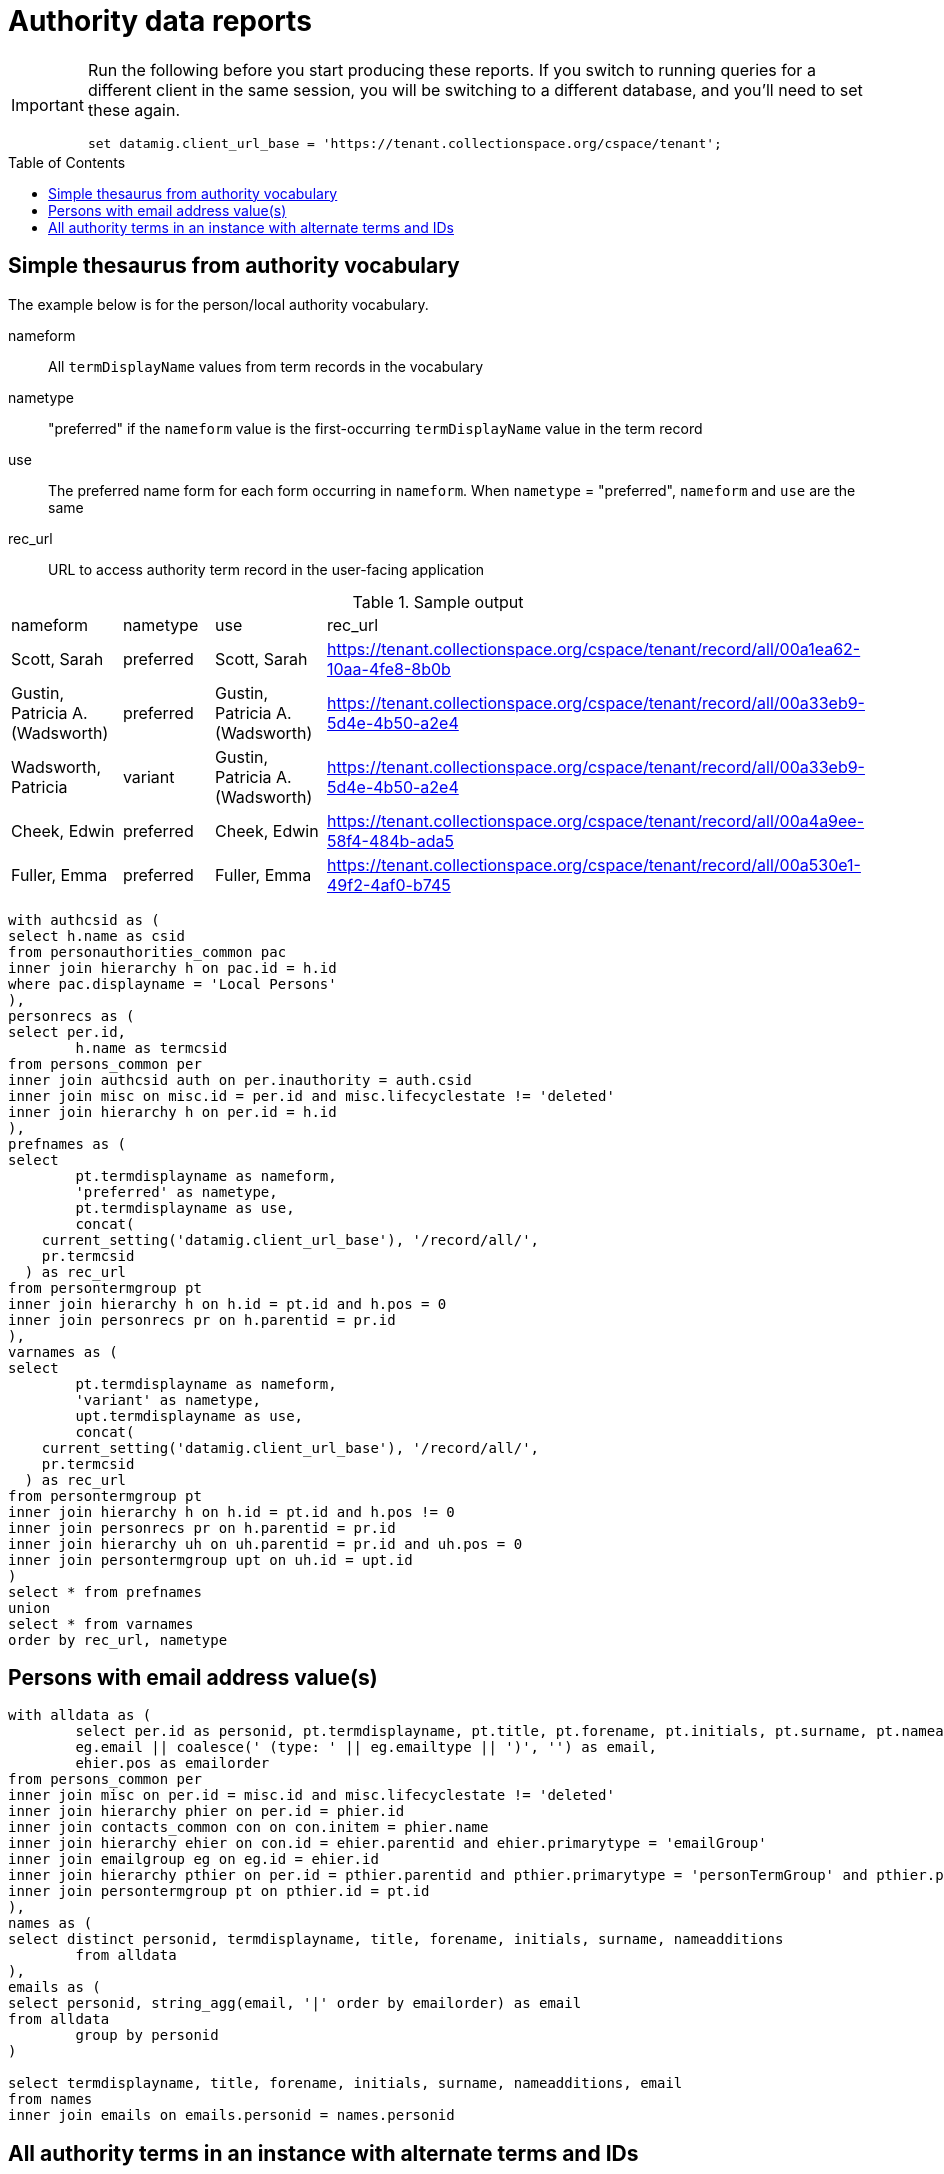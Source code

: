 :toc:
:toc-placement!:
:toclevels: 4

= Authority data reports

[IMPORTANT]
====
Run the following before you start producing these reports. If you switch to running queries for a different client in the same session, you will be switching to a different database, and you'll need to set these again.

[source,sql]
----
set datamig.client_url_base = 'https://tenant.collectionspace.org/cspace/tenant';
----

====

toc::[]

== Simple thesaurus from authority vocabulary

The example below is for the person/local authority vocabulary.

nameform:: All `termDisplayName` values from term records in the vocabulary
nametype:: "preferred" if the `nameform` value is the first-occurring `termDisplayName` value in the term record
use:: The preferred name form for each form occurring in `nameform`. When `nametype` = "preferred", `nameform` and `use` are the same
rec_url:: URL to access authority term record in the user-facing application

.Sample output
[format=csv]
|===
"nameform","nametype","use","rec_url"
"Scott, Sarah","preferred","Scott, Sarah","https://tenant.collectionspace.org/cspace/tenant/record/all/00a1ea62-10aa-4fe8-8b0b"
"Gustin, Patricia A. (Wadsworth)","preferred","Gustin, Patricia A. (Wadsworth)","https://tenant.collectionspace.org/cspace/tenant/record/all/00a33eb9-5d4e-4b50-a2e4"
"Wadsworth, Patricia","variant","Gustin, Patricia A. (Wadsworth)","https://tenant.collectionspace.org/cspace/tenant/record/all/00a33eb9-5d4e-4b50-a2e4"
"Cheek, Edwin","preferred","Cheek, Edwin","https://tenant.collectionspace.org/cspace/tenant/record/all/00a4a9ee-58f4-484b-ada5"
"Fuller, Emma","preferred","Fuller, Emma","https://tenant.collectionspace.org/cspace/tenant/record/all/00a530e1-49f2-4af0-b745"
|===

[source,sql]
----
with authcsid as (
select h.name as csid
from personauthorities_common pac
inner join hierarchy h on pac.id = h.id
where pac.displayname = 'Local Persons'
),
personrecs as (
select per.id,
	h.name as termcsid
from persons_common per
inner join authcsid auth on per.inauthority = auth.csid
inner join misc on misc.id = per.id and misc.lifecyclestate != 'deleted'
inner join hierarchy h on per.id = h.id
),
prefnames as (
select
	pt.termdisplayname as nameform,
	'preferred' as nametype,
	pt.termdisplayname as use,
	concat(
    current_setting('datamig.client_url_base'), '/record/all/',
    pr.termcsid
  ) as rec_url
from persontermgroup pt
inner join hierarchy h on h.id = pt.id and h.pos = 0
inner join personrecs pr on h.parentid = pr.id
),
varnames as (
select
	pt.termdisplayname as nameform,
	'variant' as nametype,
	upt.termdisplayname as use,
	concat(
    current_setting('datamig.client_url_base'), '/record/all/',
    pr.termcsid
  ) as rec_url
from persontermgroup pt
inner join hierarchy h on h.id = pt.id and h.pos != 0
inner join personrecs pr on h.parentid = pr.id
inner join hierarchy uh on uh.parentid = pr.id and uh.pos = 0
inner join persontermgroup upt on uh.id = upt.id
)
select * from prefnames
union
select * from varnames
order by rec_url, nametype
----

== Persons with email address value(s)

[source, sql]
----
with alldata as (
	select per.id as personid, pt.termdisplayname, pt.title, pt.forename, pt.initials, pt.surname, pt.nameadditions,
	eg.email || coalesce(' (type: ' || eg.emailtype || ')', '') as email,
	ehier.pos as emailorder
from persons_common per
inner join misc on per.id = misc.id and misc.lifecyclestate != 'deleted'
inner join hierarchy phier on per.id = phier.id
inner join contacts_common con on con.initem = phier.name
inner join hierarchy ehier on con.id = ehier.parentid and ehier.primarytype = 'emailGroup'
inner join emailgroup eg on eg.id = ehier.id
inner join hierarchy pthier on per.id = pthier.parentid and pthier.primarytype = 'personTermGroup' and pthier.pos = 0
inner join persontermgroup pt on pthier.id = pt.id
),
names as (
select distinct personid, termdisplayname, title, forename, initials, surname, nameadditions
	from alldata
),
emails as (
select personid, string_agg(email, '|' order by emailorder) as email
from alldata
	group by personid
)

select termdisplayname, title, forename, initials, surname, nameadditions, email
from names
inner join emails on emails.personid = names.personid
----

== All authority terms in an instance with alternate terms and IDs

NOTE: Does not include Material authority, which is only defined/used in the `materials` domain profile.

[source,sql]
----
with authvocabs as (
select auth.vocabtype as authority,
  auth.displayname as authority_vocab,
  auth.shortIdentifier as vocabshortid,
  hier.name as vocabcsid from
(select auth.id,auth.vocabtype, auth.displayname, auth.shortIdentifier
from chronologyauthorities_common auth
union
select auth.id,auth.vocabtype, auth.displayname, auth.shortIdentifier
from citationauthorities_common auth
union
select auth.id,auth.vocabtype, auth.displayname, auth.shortIdentifier
from conceptauthorities_common auth
union
select auth.id,auth.vocabtype, auth.displayname, auth.shortIdentifier
from locationauthorities_common auth
union
select auth.id,auth.vocabtype, auth.displayname, auth.shortIdentifier
from orgauthorities_common auth
union
select auth.id,auth.vocabtype, auth.displayname, auth.shortIdentifier
from personauthorities_common auth
union
select auth.id,auth.vocabtype, auth.displayname, auth.shortIdentifier
from placeauthorities_common auth
union
select auth.id,auth.vocabtype, auth.displayname, auth.shortIdentifier
from taxonomyauthority_common auth
union
select auth.id,auth.vocabtype, auth.displayname, auth.shortIdentifier
from workauthorities_common auth
) auth
inner join hierarchy hier on auth.id = hier.id
),
altterms as (
select hier.parentid as termid,
string_agg(terms.termdisplayname, '|' order by hier.pos) as altterms from
(
select at.id, at.termdisplayname from chronologytermgroup at
union
select at.id, at.termdisplayname from citationtermgroup at
union
select at.id, at.termdisplayname from concepttermgroup at
union
select at.id, at.termdisplayname from loctermgroup at
union
select at.id, at.termdisplayname from orgtermgroup at
union
select at.id, at.termdisplayname from persontermgroup at
union
select at.id, at.termdisplayname from placetermgroup at
union
select at.id, at.termdisplayname from taxontermgroup at
union
select at.id, at.termdisplayname from worktermgroup at
) terms
inner join hierarchy hier on hier.id = terms.id
  and hier.name like '%TermGroupList'
  and hier.pos > 0
group by hier.parentid
)

select authvocabs.authority as inauthority,
  authvocabs.authority_vocab as inauthvocabulary,
  authvocabs.vocabshortid,
  deurn(t.refname) as primaryterm,
  altterms.altterms,
  cc.uri as termuri,
  t.refname as termrefname,
  termhier.name as termcsid
from(
select terms.id, terms.refname, terms.inauthority
from chronologies_common terms
union
select terms.id, terms.refname, terms.inauthority
from citations_common terms
union
select terms.id, terms.refname, terms.inauthority
from concepts_common terms
union
select terms.id, terms.refname, terms.inauthority
from locations_common terms
union
select terms.id, terms.refname, terms.inauthority
from organizations_common terms
union
select terms.id, terms.refname, terms.inauthority
from persons_common terms
union
select terms.id, terms.refname, terms.inauthority
from places_common terms
union
select terms.id, terms.refname, terms.inauthority
from taxon_common terms
union
select terms.id, terms.refname, terms.inauthority
from works_common terms
) t
inner join misc on t.id = misc.id and misc.lifecyclestate != 'deleted'
inner join authvocabs on t.inauthority = authvocabs.vocabcsid
inner join hierarchy termhier on t.id = termhier.id
inner join collectionspace_core cc on cc.id = t.id
left outer join altterms on altterms.termid = t.id
----
